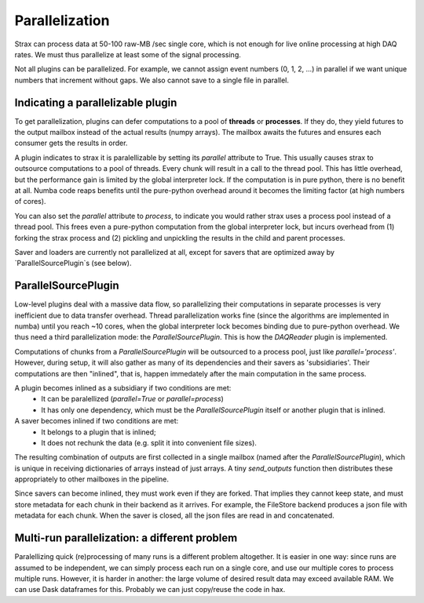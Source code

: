 Parallelization
================

Strax can process data at 50-100 raw-MB /sec single core, which is not enough for live online processing at high DAQ rates. We must thus parallelize at least some of the signal processing.

Not all plugins can be parallelized. For example, we cannot assign event numbers  (0, 1, 2, ...) in parallel if we want unique numbers that increment without gaps. We also cannot save to a single file in parallel.

Indicating a parallelizable plugin
-----------------------------------
To get parallelization, plugins can defer computations to a pool of **threads** or **processes**. If they do, they yield futures to the output mailbox instead of the actual results (numpy arrays). The mailbox awaits the futures and ensures each consumer gets the results in order.

A plugin indicates to strax it is paralellizable by setting its `parallel` attribute to True. This usually causes strax to outsource computations to a pool of threads. Every chunk will result in a call to the thread pool. This has little overhead, but the performance gain is limited by the global interpreter lock. If the computation is in pure python, there is no benefit at all. Numba code reaps benefits until the pure-python overhead around it becomes the limiting factor (at high numbers of cores).

You can also set the `parallel` attribute to `process`, to indicate you would rather strax uses a process pool instead of a thread pool. This frees even a pure-python computation from the global interpreter lock, but incurs overhead from (1) forking the strax process and (2) pickling and unpickling the results in the child and parent processes.

Saver and loaders are currently not parallelized at all, except for savers that are optimized away by `ParallelSourcePlugin`s (see below).

ParallelSourcePlugin
---------------------

Low-level plugins deal with a massive data flow, so parallelizing their computations in separate processes is very inefficient due to data transfer overhead. Thread parallelization works fine (since the algorithms are implemented in numba) until you reach ~10 cores, when the global interpreter lock becomes binding due to pure-python overhead. We thus need a third parallelization mode: the `ParallelSourcePlugin`. This is how the `DAQReader` plugin is implemented.

Computations of chunks from a `ParallelSourcePlugin` will be outsourced to a process pool, just like `parallel='process'`. However, during setup, it will also gather as many of its dependencies and their savers as 'subsidiaries'. Their computations are then "inlined", that is, happen immedately after the main computation in the same process.

A plugin becomes inlined as a subsidiary if two conditions are met:
  * It can be paralellized (`parallel=True` or `parallel=process`)
  * It has only one dependency, which must be the `ParallelSourcePlugin` itself or another plugin that is inlined.

A saver becomes inlined if two conditions are met:
  * It belongs to a plugin that is inlined;
  * It does not rechunk the data (e.g. split it into convenient file sizes).

The resulting combination of outputs are first collected in a single mailbox (named after the `ParallelSourcePlugin`), which is unique in receiving dictionaries of arrays instead of just arrays. A tiny `send_outputs` function then distributes these appropriately to other mailboxes in the pipeline.

Since savers can become inlined, they must work even if they are forked. That implies they cannot keep state, and must store metadata for each chunk in their backend as it arrives. For example, the FileStore backend produces a json file with metadata for each chunk. When the saver is closed, all the json files are read in and concatenated.


Multi-run parallelization: a different problem
------------------------------------------------

Paralellizing quick (re)processing of many runs is a different problem altogether. It is easier in one way: since runs are assumed to be independent, we can simply process each run on a single core, and use our multiple cores to process multiple runs. However, it is harder in another: the large volume of desired result data may exceed available RAM. We can use Dask dataframes for this. Probably we can just copy/reuse the code in hax.
